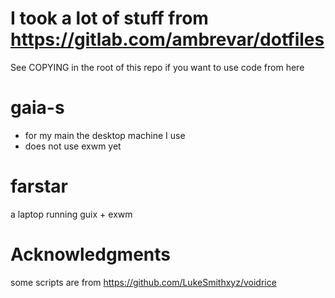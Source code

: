 * I took a lot of stuff from https://gitlab.com/ambrevar/dotfiles
 See COPYING in the root of this repo if you want to use code from here
* gaia-s
- for my main the desktop machine I use
- does not use exwm yet
* farstar
a laptop running guix + exwm


* Acknowledgments
  some scripts are from https://github.com/LukeSmithxyz/voidrice
